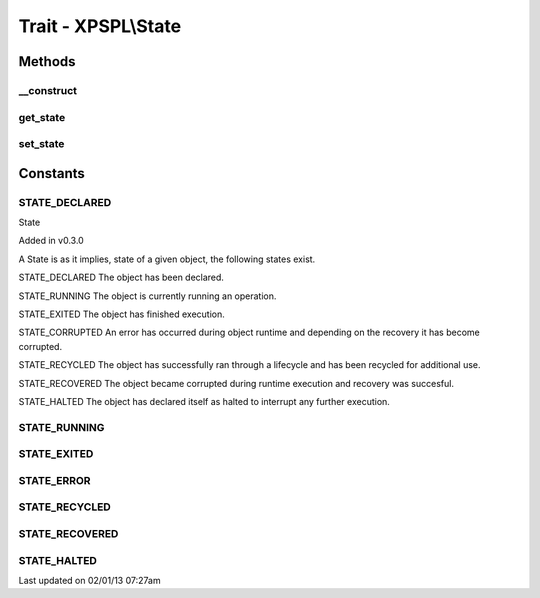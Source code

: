 .. state.php generated using docpx on 02/01/13 07:27am


Trait - XPSPL\\State
********************

Methods
-------

__construct
+++++++++++

.. function:: __construct()


    Constructs a new state object.

    :rtype: void 



get_state
+++++++++

.. function:: get_state()


    Returns the current event state.

    :rtype: integer Current state of this event.



set_state
+++++++++

.. function:: set_state()


    Set the object state.

    :param int: State of the object.

    :throws InvalidArgumentException: 

    :rtype: void 



Constants
---------

STATE_DECLARED
++++++++++++++
State

Added in v0.3.0

A State is as it implies, state of a given object, the following states 
exist. 

STATE_DECLARED
The object has been declared.

STATE_RUNNING
The object is currently running an operation.

STATE_EXITED
The object has finished execution.

STATE_CORRUPTED
An error has occurred during object runtime and depending on the recovery
it has become corrupted.

STATE_RECYCLED
The object has successfully ran through a lifecycle and has been recycled for 
additional use.

STATE_RECOVERED
The object became corrupted during runtime execution and recovery was 
succesful.

STATE_HALTED
The object has declared itself as halted to interrupt any further execution.

STATE_RUNNING
+++++++++++++
STATE_EXITED
++++++++++++
STATE_ERROR
+++++++++++
STATE_RECYCLED
++++++++++++++
STATE_RECOVERED
+++++++++++++++
STATE_HALTED
++++++++++++

Last updated on 02/01/13 07:27am